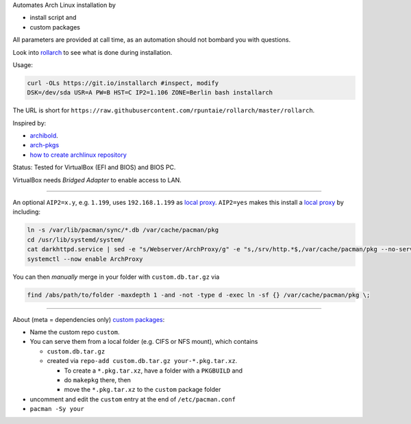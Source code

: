 Automates Arch Linux installation by

- install script and
- custom packages

All parameters are provided at call time,
as an automation should not bombard you with questions.

Look into `rollarch`__ to see what is done during installation.

__ https://github.com/rpuntaie/rollarch/blob/master/rollarch

Usage:

.. code:: sh

    curl -OLs https://git.io/installarch #inspect, modify
    DSK=/dev/sda USR=A PW=B HST=C IP2=1.106 ZONE=Berlin bash installarch
    

The URL is short for ``https://raw.githubusercontent.com/rpuntaie/rollarch/master/rollarch``.

Inspired by:

- `archibold <https://github.com/WebReflection/archibold.io/tree/gh-pages>`__.
- `arch-pkgs <https://github.com/mdaffin/arch-pkgs>`__
- `how to create archlinux repository <https://fusion809.github.io/how-to-create-archlinux-repository/>`__

Status: 
Tested for VirtualBox (EFI and BIOS) and BIOS PC.

VirtualBox needs *Bridged Adapter* to enable access to LAN.


----


An optional ``AIP2=x.y``, e.g. ``1.199``, uses ``192.168.1.199`` as `local proxy`_.
``AIP2=yes`` makes this install a `local proxy`_ by including:

.. code:: sh

   ln -s /var/lib/pacman/sync/*.db /var/cache/pacman/pkg
   cd /usr/lib/systemd/system/
   cat darkhttpd.service | sed -e "s/Webserver/ArchProxy/g" -e "s,/srv/http.*$,/var/cache/pacman/pkg --no-server-id --port 8080,g" > ArchProxy.service
   systemctl --now enable ArchProxy

You can then *manually* merge in your folder with ``custom.db.tar.gz`` via

.. code:: sh

   find /abs/path/to/folder -maxdepth 1 -and -not -type d -exec ln -sf {} /var/cache/pacman/pkg \;


----


About (meta = dependencies only) `custom packages`_: 

- Name the custom repo ``custom``.

- You can serve them from a local folder (e.g. CIFS or NFS mount), which contains

  - ``custom.db.tar.gz``
  - created via ``repo-add custom.db.tar.gz your-*.pkg.tar.xz``.

    - To create a ``*.pkg.tar.xz``, have a folder with a ``PKGBUILD`` and 
    - do ``makepkg`` there, then 
    - move the ``*.pkg.tar.xz`` to the ``custom`` package folder

- uncomment and edit the ``custom`` entry at the end of ``/etc/pacman.conf``
- ``pacman -Sy your``

.. _`local proxy`: https://wiki.archlinux.org/index.php/Pacman/Tips_and_tricks#Network_shared_pacman_cache
.. _`custom packages`: https://wiki.archlinux.org/index.php/Pacman/Tips_and_tricks#Custom_local_repository
